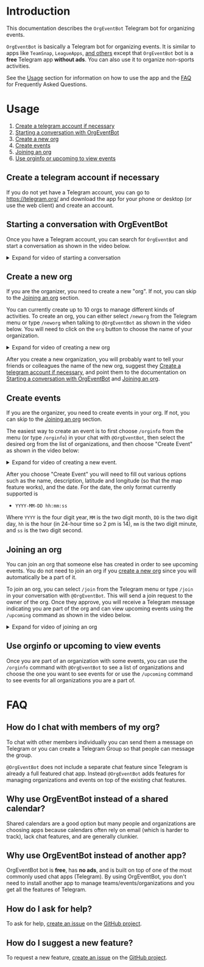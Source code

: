 
* Introduction

This documentation describes the =OrgEventBot= Telegram bot
for organizing events.

=OrgEventBot= is basically a Telegram bot for organizing events. It is
similar to apps like =TeamSnap=, =LeagueApps=, [[https://www.g2.com/products/teamsnap/competitors/alternatives][and others]] except that
=OrgEventBot= bot is a *free* Telegram app *without ads*. You can also
use it to organize non-sports activities.

See the [[#usage][Usage]] section for information on how to use the app and the
[[#faq][FAQ]] for Frequently Asked Questions.

* Usage
   :PROPERTIES:
   :CUSTOM_ID:     usage
   :END:


 1. [[#create-a-telegram-account-if-necessary][Create a telegram account if necessary]]
 1. [[#starting-a-conversation-with-orgeventbot][Starting a conversation with OrgEventBot]]
 1. [[#create-a-new-org][Create a new org]]
 1. [[#create-events][Create events]]
 1. [[#joining-an-org][Joining an org]]
 1. [[#use-orginfo-or-upcoming-to-view-events][Use orginfo or upcoming to view events]]

** Create a telegram account if necessary
   :PROPERTIES:
   :CUSTOM_ID:     create-a-telegram-account-if-necessary
   :END:

If you do not yet have a Telegram account, you can go to
https://telegram.org/ and download the app for your phone or desktop
(or use the web client) and create an account.

** Starting a conversation with OrgEventBot
   :PROPERTIES:
   :CUSTOM_ID:       starting-a-conversation-with-orgeventbot
   :END:

Once you have a Telegram account, you can search for =OrgEventBot= and
start a conversation as shown in the video below.

#+comment: Provide details/summary in html for rendering
#+comment: on GitHub or other places
#+html: <details><summary> Expand for video of starting a conversation </summary>

#+name: fig:start-conversation
#+caption: Starting a conversation with OrgEventBot.
[[file:images/start-conversation.gif]]

#+html: </details>

** Create a new org
   :PROPERTIES:
   :CUSTOM_ID:       create-a-new-org
   :END:


If you are the organizer, you need to create a new "org". If not, you
can skip to the [[#joining-an-org][Joining an org]] section.

You can currently create up to 10 orgs to manage different kinds of
activities. To create an org, you can either select =/neworg= from the
Telegram menu or type =/neworg= when talking to =@OrgEventBot= as
shown in the video below. You will need to click on the =org= button
to choose the name of your organization.

#+comment: Provide details/summary in html for rendering
#+comment: on GitHub or other places
#+html: <details><summary> Expand for video of creating a new org </summary>

#+name: fig:neworg
#+caption: Creating a new organization.
[[file:images/neworg.gif]]

#+html: </details>

After you create a new organization, you will probably want to tell
your friends or colleagues the name of the new org, suggest they
[[#create-a-telegram-account-if-necessary][Create a telegram account if necessary]], and point them to the
documentation on [[#starting-a-conversation-with-orgeventbot][Starting a conversation with OrgEventBot]] and [[#joining-an-org][Joining an org]].



** Create events
   :PROPERTIES:
   :CUSTOM_ID:       create-events
   :END:


If you are the organizer, you need to create events in your org. If not, you
can skip to the [[#joining-an-org][Joining an org]] section.

The easiest way to create an event is to first choose =/orginfo= from
the menu (or type =/orginfo=) in your chat with =@OrgEventBot=, then
select the desired org from the list of organizations, and then choose
"Create Event" as shown in the video below:

#+comment: Provide details/summary in html for rendering
#+comment: on GitHub or other places
#+html: <details><summary> Expand for video of creating a new event. </summary>

#+name: fig:create-event
#+caption: Creating a new event.
[[file:images/create-event.gif]]

#+html: </details>

After you choose "Create Event" you will need to fill out various
options such as the name, description, latitude and longitude (so that the
map feature works), and the date. For the date, the only format
currently supported is

- =YYYY-MM-DD hh:mm:ss=

Where =YYYY= is the four digit year, =MM= is the two digit month, =DD=
is the two digit day, =hh= is the hour (in 24-hour time so 2 pm is
14), =mm= is the two digit minute, and =ss= is the two digit second.

** Joining an org
   :PROPERTIES:
   :CUSTOM_ID:       joining-an-org
   :END:

You can join an org that someone else has created in order to see
upcoming events. You do not need to join an org if you [[#create-a-new-org][create a new
org]] since you will automatically be a part of it.

To join an org, you can select =/join= from the Telegram menu or type
=/join= in your conversation with =@OrgEventBot=. This will send a
join request to the owner of the org. Once they approve, you will
receive a Telegram message indicating you are part of the org and can
view upcoming events using the =/upcoming= command as shown in the
video below.

#+comment: Provide details/summary in html for rendering
#+comment: on GitHub or other places
#+html: <details><summary> Expand for video of joining an org </summary>

#+name: fig:join-org
#+caption: Joining an org.
[[file:images/join-org.gif]]

#+html: </details>
** Use orginfo or upcoming to view events
   :PROPERTIES:
   :CUSTOM_ID:     use-orginfo-or-upcoming-to-view-events
   :END:

Once you are part of an organization with some events, you can use the
=/orginfo= command with =@OrgEventBot= to see a list of organizations
and choose the one you want to see events for or use the =/upcoming=
command to see events for all organizations you are a part of.


* FAQ
   :PROPERTIES:
   :CUSTOM_ID:     faq
   :END:

** How do I chat with members of my org?

To chat with other members individually you can send them a message on
Telegram or you can create a Telegram Group so that people can message
the group.

=@OrgEventBot= does not include a separate chat feature
since Telegram is already a full featured chat app. Instead
=@OrgEventBot= adds features for managing organizations and events on
top of the existing chat features.

** Why use OrgEventBot instead of a shared calendar?

Shared calendars are a good option but many people and organizations
are choosing apps because calendars often rely on email (which is
harder to track), lack chat features, and are generally clunkier.

** Why use OrgEventBot instead of another app?

OrgEventBot bot is *free*, has *no ads*, and is built on top of one of
the most commonly used chat apps (Telegram). By using OrgEventBot, you
don't need to install another app to manage teams/events/organizations
and you get all the features of Telegram.

** How do I ask for help?

To ask for help, [[https://github.com/aocks/org_event_bot_docs/issues][create an issue]] on the [[https://github.com/aocks/org_event_bot_docs][GitHub project]].

** How do I suggest a new feature?

To request a new feature, [[https://github.com/aocks/org_event_bot_docs/issues][create an issue]] on the [[https://github.com/aocks/org_event_bot_docs][GitHub project]].

